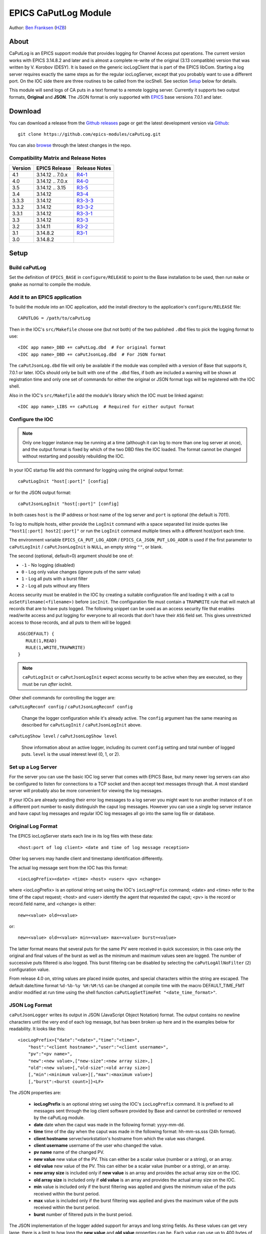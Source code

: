 EPICS CaPutLog Module
=====================

Author: `Ben Franksen`_ (`HZB`_)


About
-----

CaPutLog is an EPICS support module that provides logging for Channel Access
put operations. The current version works with EPICS 3.14.8.2 and later and
is almost a complete re-write of the original (3.13 compatible) version that
was written by V. Korobov (DESY). It is based on the generic iocLogClient
that is part of the EPICS libCom. Starting a log server requires exactly the
same steps as for the regular iocLogServer, except that you probably want to
use a different port. On the IOC side there are three routines to be called
from the iocShell. See section `Setup`_ below for details.

This module will send logs of CA puts in a text format to a remote logging
server. Currently it supports two output formats, **Original** and **JSON**.
The JSON format is only supported with `EPICS`_ base versions 7.0.1 and later.


Download
--------

You can download a release from the `Github releases`_ page or get the
latest development version via `Github`_::

   git clone https://github.com/epics-modules/caPutLog.git

You can also `browse`_ through the latest changes in the repo.

Compatibility Matrix and Release Notes
++++++++++++++++++++++++++++++++++++++

+---------+------------------+------------------+
| Version | EPICS Release    | Release Notes    |
+=========+==================+==================+
|   4.1   | 3.14.12 .. 7.0.x | `R4-1`_          |
+---------+------------------+------------------+
|   4.0   | 3.14.12 .. 7.0.x | `R4-0`_          |
+---------+------------------+------------------+
|   3.5   | 3.14.12 .. 3.15  | `R3-5`_          |
+---------+------------------+------------------+
|   3.4   | 3.14.12          | `R3-4`_          |
+---------+------------------+------------------+
|  3.3.3  | 3.14.12          | `R3-3-3`_        |
+---------+------------------+------------------+
|  3.3.2  | 3.14.12          | `R3-3-2`_        |
+---------+------------------+------------------+
|  3.3.1  | 3.14.12          | `R3-3-1`_        |
+---------+------------------+------------------+
|   3.3   | 3.14.12          | `R3-3`_          |
+---------+------------------+------------------+
|   3.2   | 3.14.11          | `R3-2`_          |
+---------+------------------+------------------+
|   3.1   | 3.14.8.2         | `R3-1`_          |
+---------+------------------+------------------+
|   3.0   | 3.14.8.2         |                  |
+---------+------------------+------------------+


Setup
-----

Build caPutLog
++++++++++++++

Set the definition of ``EPICS_BASE`` in ``configure/RELEASE`` to point to
the Base installation to be used, then run ``make`` or ``gmake`` as normal to
compile the module.

Add it to an EPICS application
++++++++++++++++++++++++++++++

To build the module into an IOC application, add the install directory to the
application's ``configure/RELEASE`` file::

    CAPUTLOG = /path/to/caPutLog

Then in the IOC's ``src/Makefile`` choose one (but not both) of the two
published ``.dbd`` files to pick the logging format to use::

    <IOC app name>_DBD += caPutLog.dbd  # For original format
    <IOC app name>_DBD += caPutJsonLog.dbd  # For JSON format

The ``caPutJsonLog.dbd`` file will only be available if the module was compiled
with a version of Base that supports it, 7.0.1 or later. IOCs should only be
built with one of the ``.dbd`` files, if both are included a warning will be
shown at registration time and only one set of commands for either the original
or JSON format logs will be registered with the IOC shell.

Also in the IOC's ``src/Makefile`` add the module's library which the IOC must
be linked against::

    <IOC app name>_LIBS += caPutLog  # Required for either output format


Configure the IOC
+++++++++++++++++

.. note::  Only one logger instance may be running at a time (although it can
    log to more than one log server at once), and the output format is fixed by
    which of the two DBD files the IOC loaded. The format cannot be changed
    without restarting and possibly rebuilding the IOC.

In your IOC startup file add this command for logging using the original output
format::

   caPutLogInit "host[:port]" [config]

or for the JSON output format::

   caPutJsonLogInit "host[:port]" [config]

In both cases ``host`` is the IP address or host name of the log server and
``port`` is optional (the default is 7011).

To log to multiple hosts, either provide the ``LogInit`` command with a space
separated list inside quotes like ``"host1[:port] host2[:port]"`` or run the
``LogInit`` command multiple times with a different host/port each time.

The environment variable ``EPICS_CA_PUT_LOG_ADDR`` /
``EPICS_CA_JSON_PUT_LOG_ADDR`` is used if the first parameter to
``caPutLogInit`` / ``caPutJsonLogInit`` is ``NULL``, an empty string ``""``, or
blank.

The second (optional, default=0) argument should be one of:

- ``-1`` - No logging (disabled)
- ``0``  - Log only value changes (ignore puts of the samr value)
- ``1``  - Log all puts with a burst filter
- ``2``  - Log all puts without any filters


Access security must be enabled in the IOC by creating a suitable configuration
file and loading it with a call to ``asSetFilename(<filename>)`` before
``iocInit``. The configuration file must contain a ``TRAPWRITE`` rule that will
match all records that are to have puts logged. The following snippet can be
used as an access security file that enables read/write access and put logging
for everyone to all records that don't have their ``ASG`` field set. This gives
unrestricted access to those records, and all puts to them will be logged::

   ASG(DEFAULT) {
      RULE(1,READ)
      RULE(1,WRITE,TRAPWRITE)
   }

.. note:: ``caPutLogInit`` or ``caPutJsonLogInit`` expect access security to be
    active when they are executed, so they must be run *after* iocInit.

Other shell commands for controlling the logger are:

``caPutLogReconf config`` / ``caPutJsonLogReconf config``

   Change the logger configuration while it's already active. The ``config``
   argument has the same meaning as described for ``caPutLogInit`` /
   ``caPutJsonLogInit`` above.

``caPutLogShow level`` / ``caPutJsonLogShow level``

   Show information about an active logger, including its current ``config``
   setting and total number of logged puts. ``level`` is the usual interest
   level (0, 1, or 2).


Set up a Log Server
+++++++++++++++++++

For the server you can use the basic IOC log server that comes with EPICS Base,
but many newer log servers can also be configured to listen for connections to a
TCP socket and then accept text messages through that. A most standard server
will probably also be more convenient for viewing the log messages.

If your IOCs are already sending their error log messages to a log server you
might want to run another instance of it on a different port number to easily
distinguish the caput log messages. However you can use a single log server
instance and have caput log messages and regular IOC log messages all go into
the same log file or database.


Original Log Format
+++++++++++++++++++

The EPICS iocLogServer starts each line in its log files with these data::

   <host:port of log client> <date and time of log message reception>

Other log servers may handle client and timestamp identification differently.

The actual log message sent from the IOC has this format::

   <iocLogPrefix><date> <time> <host> <user> <pv> <change>

where <iocLogPrefix> is an optional string set using the IOC's ``iocLogPrefix``
command; <date> and <time> refer to the time of the caput request; <host> and
<user> identify the agent that requested the caput; <pv> is the record or
record.field name, and <change> is either::

   new=<value> old=<value>

or::

   new=<value> old=<value> min=<value> max=<value> burst=<value>

The latter format means that several puts for the same PV were received in quick
succession; in this case only the original and final values of the burst as well
as the minimum and maximum values seen are logged. The number of successive puts
filtered is also logged. This burst filtering can be disabled by selecting the
``caPutLogAllNoFilter`` (``2``) configuration value.

From release 4.0 on, string values are placed inside quotes, and special
characters within the string are escaped. The default date/time format
``%d-%b-%y %H:%M:%S`` can be changed at compile time with the macro
DEFAULT_TIME_FMT and/or modified at run time using the shell function
``caPutLogSetTimeFmt "<date_time_format>"``.

JSON Log Format
+++++++++++++++

``caPutJsonLogger`` writes its output in JSON (JavaScript Object Notation)
format. The output contains no newline characters until the very end of each log
message, but has been broken up here and in the examples below for readability.
It looks like this::

    <iocLogPrefix>{"date":"<date>","time":"<time>",
        "host":"<client hostname>","user":"<client username>",
        "pv":"<pv name>",
        "new":<new value>,["new-size":<new array size>,]
        "old":<new value>[,"old-size":<old array size>]
        [,"min":<minimum value>][,"max":<maximum value>]
        [,"burst":<burst count>]}<LF>

The JSON properties are:

    * **iocLogPrefix** is an optional string set using the IOC's
      ``iocLogPrefix`` command. It is prefixed to all messages sent through the
      log client software provided by Base and cannot be controlled or removed
      by the caPutLog module.

    * **date** date when the caput was made in the following format: yyyy-mm-dd.

    * **time**  time of the day when the caput was made in the following format:
      hh-mm-ss.sss (24h format).

    * **client hostname** server/workstation's hostname from which the value was
      changed.

    * **client username** username of the user who changed the value.

    * **pv name** name of the changed PV.

    * **new value** new value of the PV. This can either be a scalar value
      (number or a string), or an array.

    * **old value** new value of the PV. This can either be a scalar value
      (number or a string), or an array.

    * **new array size** is included only if **new value** is an array and
      provides the actual array size on the IOC.

    * **old array size** is included only if **old value** is an array and
      provides the actual array size on the IOC.

    * **min** value is included only if the burst filtering was applied and
      gives the minimum value of the puts received within the burst period.

    * **max** value is included only if the burst filtering was applied and
      gives the maximum value of the puts received within the burst period.

    * **burst** number of filtered puts in the burst period.

The JSON implementation of the logger added support for arrays and long string
fields. As these values can get very large, there is a limit to how long the
**new value** and **old value** properties can be. Each value can use up to 400
bytes of internal storage, which translates to:

    * long string: 400 characters
    * array of strings: 10 40-character strings
    * array of chars: 400 characters
    * array of longs: 100 32-bit integers
    * array of doubles: 50 doubles
    * array of int64: 50 64-bit integers

Nan (not a number) and both infinity values are also supported. In JSON they are represented
as string properties: "Nan", "-Infinity" and "Infinity" respectively.

Examples
^^^^^^^^

Scalar value::

    testIOC{"date":"2020-08-10","time":"13:02:08.124",
        "host":"devWs","user":"devman",
        "pv":"ao",
        "new":77.5,"old":1}<LF>

Burst of scalar values::

    testIOC{"date":"2020-08-10","time":"13:08:44.144",
        "host":"devWs","user":"devman",
        "pv":"ao",
        "new":8,"old":77.5,
        "min":7.5,"max":870.5,
        "burst"=10}<LF>

String value::

    testIOC{"date":"2020-08-10","time":"13:09:43.741",
        "host":"devWs","user":"devman",
        "pv":"stringout",
        "new":"Example put on stringout","old":"so1"}<LF>

Long string value::

    testIOC{"date":"2020-08-10","time":"13:11:07.100",
        "host":"devWs","user":"devman",
        "pv":"lso.$",
        "new":["Some very long string in lso record 123456789012345678901234567890"],"new-size":67,
        "old":[""],"old-size":0}<LF>

Array of doubles::

    testIOC{"date":"2020-08-10","time":"13:13:06.544",
        "host":"devWs","user":"devman",
        "pv":"wfd",
        "new":[4.5,5,10,11],"new-size":4,
        "old":[],"old-size":0}<LF>

Nan value::

    testIOC{"date":"2020-08-10","time":"13:14:31.187",
        "host":"devWs","user":"devman",
        "pv":"ao",
        "new":"Nan","old":8}<LF>

Minus infinity::

    testIOC{"date":"2020-08-10","time":"13:15:22.189",
        "host":"devWs","user":"devman",
        "pv":"ao",
        "new":"-Infinity","old":"Nan"}<LF>


Logging to a PV
+++++++++++++++

Logs can be also written to a PV (waveform of chars or an lso/lsi record). This
functionality is activated by setting the ``EPICS_AS_PUT_LOG_PV`` /
``EPICS_AS_PUT_JSON_LOG_PV`` environment variable to a PV name, which must be
local to the IOC. If the PV is found in the IOC, logs will be written to it. If
a log is too long for the record it will be truncated.

.. note:: When logging to an lsi/lso record the log will be truncated at 40
    characters unless a long-string field modifier ``.$`` or ``.VAL$`` is added
    to the record name in the appropriate environment variable.

Debugging
+++++++++

To switch on debug messages, use the IOC shell command ``var caPutLogDebug, 1``.


Acknowledgments
----------------


V\. Korobov (DESY)
   created the original version for the EPICS base 3.13 series

Jeff Hill (LANL)
   wrote the iocLog code in base on which much of the implementation
   was based on

David Morris (TRIUMF)
   suggested an option to disable filtering and wrote a patch to implemented it

John Priller <priller@frib.msu.edu>
   provided a patch to allow non-IOC servers to use (parts of) caPutLog
   by exposing some previously internal APIs

Matic Pogacnik (Implementation), Andrew Johnson (Requirements)
   add new JSON logger


Problems
--------

If you have any problems with this module, send me (`Ben Franksen`_) a mail.


.. _Ben Franksen: mailto:benjamin.franksen@bessy.de
.. _Github: https://github.com/epics-modules/caPutLog
.. _Github releases: https://github.com/epics-modules/caPutLog/releases
.. _HZB: http://www.helmholtz-berlin.de/
.. _EPICS: https://epics.anl.gov/
.. _browse: https://github.com/epics-modules/caPutLog/commits/master
.. _R4-1: releasenotes.rst#r4-1-changes-since-r4-0
.. _R4-0: releasenotes.rst#r4-0-changes-since-r3-7
.. _R3-5: releasenotes.rst#r3-5-changes-since-r3-4
.. _R3-4: releasenotes.rst#r3-4-changes-since-r3-3-3
.. _R3-3-3: releasenotes.rst#r3-3-3-changes-since-r3-3-2
.. _R3-3-2: releasenotes.rst#r3-3-2-changes-since-r3-3-1
.. _R3-3-1: releasenotes.rst#r3-3-1-changes-since-r3-3
.. _R3-3: releasenotes.rst#r3-3-changes-since-r3-2
.. _R3-2: releasenotes.rst#r3-2-changes-since-r3-1
.. _R3-1: releasenotes.rst#r3-1-changes-since-r3-0
